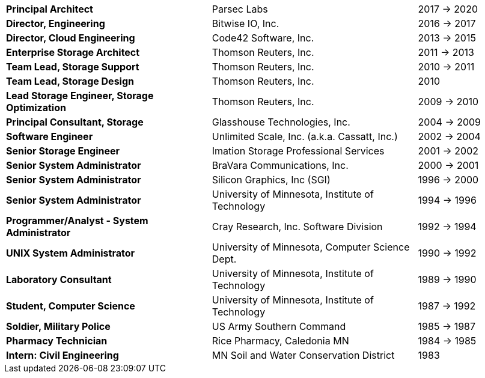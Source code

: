 [cols="40s,40d,20d"]
|===
|Principal Architect
|Parsec Labs
|2017 -> 2020

|Director, Engineering
|Bitwise IO, Inc.
|2016 -> 2017

|Director, Cloud Engineering
|Code42 Software, Inc.
|2013 -> 2015

|Enterprise Storage Architect
|Thomson Reuters, Inc.
|2011 -> 2013

|Team Lead, Storage Support
|Thomson Reuters, Inc.
|2010 -> 2011

|Team Lead, Storage Design
|Thomson Reuters, Inc.
|2010

|Lead Storage Engineer, Storage Optimization
|Thomson Reuters, Inc.
|2009 -> 2010

|Principal Consultant, Storage
|Glasshouse Technologies, Inc.
|2004 -> 2009

|Software Engineer
|Unlimited Scale, Inc. (a.k.a. Cassatt, Inc.)
|2002 -> 2004

|Senior Storage Engineer
|Imation Storage Professional Services
|2001 -> 2002

|Senior System Administrator
|BraVara Communications, Inc.
|2000 -> 2001

|Senior System Administrator
|Silicon Graphics, Inc (SGI)
|1996 -> 2000

|Senior System Administrator
|University of Minnesota, Institute of Technology
|1994 -> 1996

|Programmer/Analyst - System Administrator
|Cray Research, Inc. Software Division
|1992 -> 1994

|UNIX System Administrator
|University of Minnesota, Computer Science Dept.
|1990 -> 1992

|Laboratory Consultant
|University of Minnesota, Institute of Technology
|1989 -> 1990

|Student, Computer Science
|University of Minnesota, Institute of Technology
|1987 -> 1992

|Soldier, Military Police
|US Army Southern Command
|1985 -> 1987

|Pharmacy Technician
|Rice Pharmacy, Caledonia MN
|1984 -> 1985

|Intern: Civil Engineering
|MN Soil and Water Conservation District
|1983
|===
